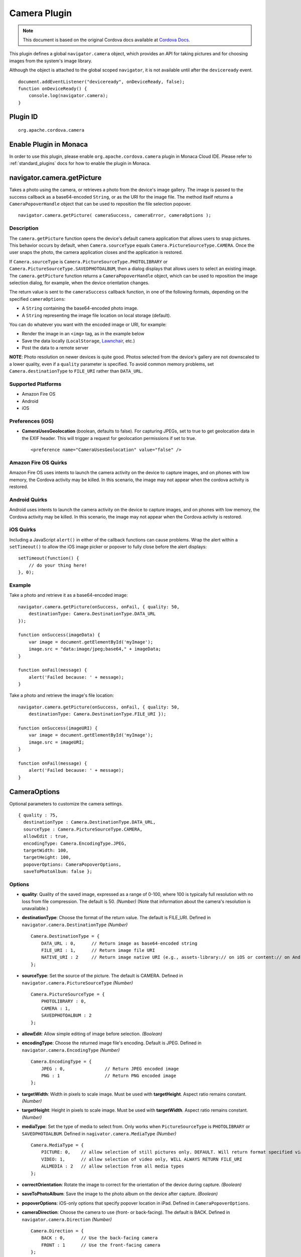 .. raw:: html

   <!---
       Licensed to the Apache Software Foundation (ASF) under one
       or more contributor license agreements.  See the NOTICE file
       distributed with this work for additional information
       regarding copyright ownership.  The ASF licenses this file
       to you under the Apache License, Version 2.0 (the
       "License"); you may not use this file except in compliance
       with the License.  You may obtain a copy of the License at

         http://www.apache.org/licenses/LICENSE-2.0

       Unless required by applicable law or agreed to in writing,
       software distributed under the License is distributed on an
       "AS IS" BASIS, WITHOUT WARRANTIES OR CONDITIONS OF ANY
       KIND, either express or implied.  See the License for the
       specific language governing permissions and limitations
       under the License.
   -->

Camera Plugin
=========================

.. rst-class:: right-menu


.. raw:: html

  <div>
    <div  style="float: left;" align="left"><b>Plugin Version: </b><a href="https://github.com/apache/cordova-plugin-camera/blob/master/RELEASENOTES.md#034-dec-02-2014">0.3.4</a></div>   
    <div align="right" style="float: right;"><b>Last Edited:</b> 27th Jan 2015</div>
    <br/>
  </div>

.. note:: 
    
    This document is based on the original Cordova docs available at `Cordova Docs <https://github.com/apache/cordova-plugin-camera>`_.

This plugin defines a global ``navigator.camera`` object, which provides
an API for taking pictures and for choosing images from the system's
image library.

Although the object is attached to the global scoped ``navigator``, it
is not available until after the ``deviceready`` event.

::

    document.addEventListener("deviceready", onDeviceReady, false);
    function onDeviceReady() {
        console.log(navigator.camera);
    }

Plugin ID
-----------------------

::
  
  org.apache.cordova.camera

Enable Plugin in Monaca
-----------------------

In order to use this plugin, please enable ``org.apache.cordova.camera`` plugin in Monaca Cloud IDE. Please refer to :ref:`standard_plugins` docs for how to enable the plugin in Monaca. 


navigator.camera.getPicture
---------------------------

Takes a photo using the camera, or retrieves a photo from the device's
image gallery. The image is passed to the success callback as a
base64-encoded ``String``, or as the URI for the image file. The method
itself returns a ``CameraPopoverHandle`` object that can be used to
reposition the file selection popover.

::

    navigator.camera.getPicture( cameraSuccess, cameraError, cameraOptions );

Description
~~~~~~~~~~~

The ``camera.getPicture`` function opens the device's default camera
application that allows users to snap pictures. This behavior occurs by
default, when ``Camera.sourceType`` equals
``Camera.PictureSourceType.CAMERA``. Once the user snaps the photo, the
camera application closes and the application is restored.

If ``Camera.sourceType`` is ``Camera.PictureSourceType.PHOTOLIBRARY`` or
``Camera.PictureSourceType.SAVEDPHOTOALBUM``, then a dialog displays
that allows users to select an existing image. The ``camera.getPicture``
function returns a ``CameraPopoverHandle`` object, which can be used to
reposition the image selection dialog, for example, when the device
orientation changes.

The return value is sent to the ``cameraSuccess`` callback function, in
one of the following formats, depending on the specified
``cameraOptions``:

-  A ``String`` containing the base64-encoded photo image.

-  A ``String`` representing the image file location on local storage
   (default).

You can do whatever you want with the encoded image or URI, for example:

-  Render the image in an ``<img>`` tag, as in the example below

-  Save the data locally (``LocalStorage``,
   `Lawnchair <http://brianleroux.github.com/lawnchair/>`__, etc.)

-  Post the data to a remote server

**NOTE**: Photo resolution on newer devices is quite good. Photos
selected from the device's gallery are not downscaled to a lower
quality, even if a ``quality`` parameter is specified. To avoid common
memory problems, set ``Camera.destinationType`` to ``FILE_URI`` rather
than ``DATA_URL``.

Supported Platforms
~~~~~~~~~~~~~~~~~~~

-  Amazon Fire OS
-  Android
-  iOS

Preferences (iOS)
~~~~~~~~~~~~~~~~~

-  **CameraUsesGeolocation** (boolean, defaults to false). For capturing
   JPEGs, set to true to get geolocation data in the EXIF header. This
   will trigger a request for geolocation permissions if set to true.

   ::

       <preference name="CameraUsesGeolocation" value="false" />

Amazon Fire OS Quirks
~~~~~~~~~~~~~~~~~~~~~

Amazon Fire OS uses intents to launch the camera activity on the device
to capture images, and on phones with low memory, the Cordova activity
may be killed. In this scenario, the image may not appear when the
cordova activity is restored.

Android Quirks
~~~~~~~~~~~~~~

Android uses intents to launch the camera activity on the device to
capture images, and on phones with low memory, the Cordova activity may
be killed. In this scenario, the image may not appear when the Cordova
activity is restored.

iOS Quirks
~~~~~~~~~~

Including a JavaScript ``alert()`` in either of the callback functions
can cause problems. Wrap the alert within a ``setTimeout()`` to allow
the iOS image picker or popover to fully close before the alert
displays:

::

    setTimeout(function() {
        // do your thing here!
    }, 0);

Example
~~~~~~~

Take a photo and retrieve it as a base64-encoded image:

::

    navigator.camera.getPicture(onSuccess, onFail, { quality: 50,
        destinationType: Camera.DestinationType.DATA_URL
    });

    function onSuccess(imageData) {
        var image = document.getElementById('myImage');
        image.src = "data:image/jpeg;base64," + imageData;
    }

    function onFail(message) {
        alert('Failed because: ' + message);
    }

Take a photo and retrieve the image's file location:

::

    navigator.camera.getPicture(onSuccess, onFail, { quality: 50,
        destinationType: Camera.DestinationType.FILE_URI });

    function onSuccess(imageURI) {
        var image = document.getElementById('myImage');
        image.src = imageURI;
    }

    function onFail(message) {
        alert('Failed because: ' + message);
    }

CameraOptions
-------------

Optional parameters to customize the camera settings.

::

    { quality : 75,
      destinationType : Camera.DestinationType.DATA_URL,
      sourceType : Camera.PictureSourceType.CAMERA,
      allowEdit : true,
      encodingType: Camera.EncodingType.JPEG,
      targetWidth: 100,
      targetHeight: 100,
      popoverOptions: CameraPopoverOptions,
      saveToPhotoAlbum: false };

Options
~~~~~~~

-  **quality**: Quality of the saved image, expressed as a range of
   0-100, where 100 is typically full resolution with no loss from file
   compression. The default is 50. *(Number)* (Note that information
   about the camera's resolution is unavailable.)

-  **destinationType**: Choose the format of the return value. The
   default is FILE\_URI. Defined in ``navigator.camera.DestinationType``
   *(Number)*

   ::

       Camera.DestinationType = {
           DATA_URL : 0,      // Return image as base64-encoded string
           FILE_URI : 1,      // Return image file URI
           NATIVE_URI : 2     // Return image native URI (e.g., assets-library:// on iOS or content:// on Android)
       };

-  **sourceType**: Set the source of the picture. The default is CAMERA.
   Defined in ``navigator.camera.PictureSourceType`` *(Number)*

   ::

       Camera.PictureSourceType = {
           PHOTOLIBRARY : 0,
           CAMERA : 1,
           SAVEDPHOTOALBUM : 2
       };

-  **allowEdit**: Allow simple editing of image before selection.
   *(Boolean)*

-  **encodingType**: Choose the returned image file's encoding. Default
   is JPEG. Defined in ``navigator.camera.EncodingType`` *(Number)*

   ::

       Camera.EncodingType = {
           JPEG : 0,               // Return JPEG encoded image
           PNG : 1                 // Return PNG encoded image
       };

-  **targetWidth**: Width in pixels to scale image. Must be used with
   **targetHeight**. Aspect ratio remains constant. *(Number)*

-  **targetHeight**: Height in pixels to scale image. Must be used with
   **targetWidth**. Aspect ratio remains constant. *(Number)*

-  **mediaType**: Set the type of media to select from. Only works when
   ``PictureSourceType`` is ``PHOTOLIBRARY`` or ``SAVEDPHOTOALBUM``.
   Defined in ``nagivator.camera.MediaType`` *(Number)*

   ::

       Camera.MediaType = {
           PICTURE: 0,    // allow selection of still pictures only. DEFAULT. Will return format specified via DestinationType
           VIDEO: 1,      // allow selection of video only, WILL ALWAYS RETURN FILE_URI
           ALLMEDIA : 2   // allow selection from all media types
       };

-  **correctOrientation**: Rotate the image to correct for the
   orientation of the device during capture. *(Boolean)*

-  **saveToPhotoAlbum**: Save the image to the photo album on the device
   after capture. *(Boolean)*

-  **popoverOptions**: iOS-only options that specify popover location in
   iPad. Defined in ``CameraPopoverOptions``.

-  **cameraDirection**: Choose the camera to use (front- or
   back-facing). The default is BACK. Defined in
   ``navigator.camera.Direction`` *(Number)*

   ::

       Camera.Direction = {
           BACK : 0,      // Use the back-facing camera
           FRONT : 1      // Use the front-facing camera
       };

Amazon Fire OS Quirks
~~~~~~~~~~~~~~~~~~~~~

-  Any ``cameraDirection`` value results in a back-facing photo.

-  Ignores the ``allowEdit`` parameter.

-  ``Camera.PictureSourceType.PHOTOLIBRARY`` and
   ``Camera.PictureSourceType.SAVEDPHOTOALBUM`` both display the same
   photo album.

Android Quirks
~~~~~~~~~~~~~~

-  Any ``cameraDirection`` value results in a back-facing photo.

-  Ignores the ``allowEdit`` parameter.

-  ``Camera.PictureSourceType.PHOTOLIBRARY`` and
   ``Camera.PictureSourceType.SAVEDPHOTOALBUM`` both display the same
   photo album.

iOS Quirks
~~~~~~~~~~

-  Set ``quality`` below 50 to avoid memory errors on some devices.

-  When using ``destinationType.FILE_URI``, photos are saved in the
   application's temporary directory. The contents of the application's
   temporary directory is deleted when the application ends.

CameraError
-----------

onError callback function that provides an error message.

::

    function(message) {
        // Show a helpful message
    }

Parameters
~~~~~~~~~~

-  **message**: The message is provided by the device's native code.
   *(String)*

cameraSuccess
-------------

onSuccess callback function that provides the image data.

::

    function(imageData) {
        // Do something with the image
    }

Parameters
~~~~~~~~~~

-  **imageData**: Base64 encoding of the image data, *or* the image file
   URI, depending on ``cameraOptions`` in effect. *(String)*

Example
~~~~~~~

::

    // Show image
    //
    function cameraCallback(imageData) {
        var image = document.getElementById('myImage');
        image.src = "data:image/jpeg;base64," + imageData;
    }

CameraPopoverHandle
-------------------

A handle to the popover dialog created by
``navigator.camera.getPicture``.

Methods
~~~~~~~

-  **setPosition**: Set the position of the popover.

Supported Platforms
~~~~~~~~~~~~~~~~~~~

-  iOS

setPosition
~~~~~~~~~~~

Set the position of the popover.

Parameters
~~~~~~~~~~~

- ``cameraPopoverOptions``: the ``CameraPopoverOptions`` that specify the new position.

Example
~~~~~~~

::

     var cameraPopoverHandle = navigator.camera.getPicture(onSuccess, onFail,
         { destinationType: Camera.DestinationType.FILE_URI,
           sourceType: Camera.PictureSourceType.PHOTOLIBRARY,
           popoverOptions: new CameraPopoverOptions(300, 300, 100, 100, Camera.PopoverArrowDirection.ARROW_ANY)
         });

     // Reposition the popover if the orientation changes.
     window.onorientationchange = function() {
         var cameraPopoverOptions = new CameraPopoverOptions(0, 0, 100, 100, Camera.PopoverArrowDirection.ARROW_ANY);
         cameraPopoverHandle.setPosition(cameraPopoverOptions);
     }

CameraPopoverOptions
--------------------

iOS-only parameters that specify the anchor element location and arrow
direction of the popover when selecting images from an iPad's library or
album.

::

    { x : 0,
      y :  32,
      width : 320,
      height : 480,
      arrowDir : Camera.PopoverArrowDirection.ARROW_ANY
    };

CameraPopoverOptions
~~~~~~~~~~~~~~~~~~~~

-  **x**: x pixel coordinate of screen element onto which to anchor the
   popover. *(Number)*

-  **y**: y pixel coordinate of screen element onto which to anchor the
   popover. *(Number)*

-  **width**: width, in pixels, of the screen element onto which to
   anchor the popover. *(Number)*

-  **height**: height, in pixels, of the screen element onto which to
   anchor the popover. *(Number)*

-  **arrowDir**: Direction the arrow on the popover should point.
   Defined in ``Camera.PopoverArrowDirection`` *(Number)*

   ::

           Camera.PopoverArrowDirection = {
               ARROW_UP : 1,        // matches iOS UIPopoverArrowDirection constants
               ARROW_DOWN : 2,
               ARROW_LEFT : 4,
               ARROW_RIGHT : 8,
               ARROW_ANY : 15
           };

Note that the size of the popover may change to adjust to the direction
of the arrow and orientation of the screen. Make sure to account for
orientation changes when specifying the anchor element location.

navigator.camera.cleanup
------------------------

Removes intermediate photos taken by the camera from temporary storage.

::

    navigator.camera.cleanup( cameraSuccess, cameraError );

Description
~~~~~~~~~~~

Removes intermediate image files that are kept in temporary storage
after calling ``camera.getPicture``. Applies only when the value of
``Camera.sourceType`` equals ``Camera.PictureSourceType.CAMERA`` and the
``Camera.destinationType`` equals ``Camera.DestinationType.FILE_URI``.

Supported Platforms
~~~~~~~~~~~~~~~~~~~

-  iOS

Example
~~~~~~~

::

    navigator.camera.cleanup(onSuccess, onFail);

    function onSuccess() {
        console.log("Camera cleanup success.")
    }

    function onFail(message) {
        alert('Failed because: ' + message);
    }
